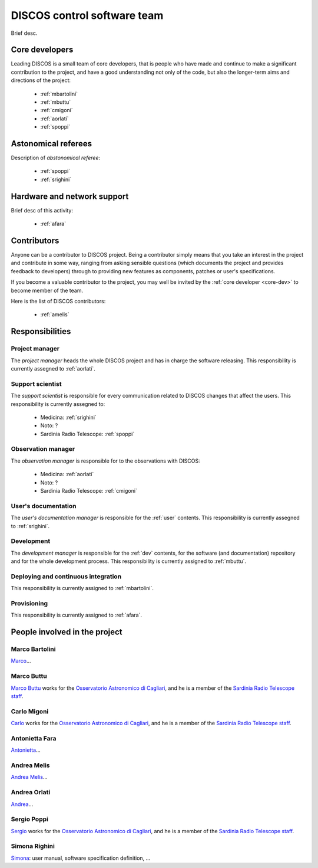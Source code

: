 
.. _team:

*****************************
DISCOS control software team
*****************************
Brief desc.

.. _core-dev:

Core developers
===============
Leading DISCOS is a small team of core developers, that is people who 
have made and continue to make a significant contribution to 
the project, and have a good understanding not only of the code,
but also the longer-term aims and directions of the project:

    * :ref:`mbartolini`
    * :ref:`mbuttu`
    * :ref:`cmigoni`
    * :ref:`aorlati`
    * :ref:`spoppi`


.. _astro_referees:

Astonomical referees
====================
Description of *abstonomical referee*:

    * :ref:`spoppi`
    * :ref:`srighini`


.. _hw_support:

Hardware and network support
============================
Brief desc of this activity:

    * :ref:`afara`

.. _contributors:

Contributors
============
Anyone can be a contributor to DISCOS project. Being a contributor 
simply means that you take an interest in the project and contribute 
in some way, ranging from asking sensible questions (which 
documents the project and provides feedback to developers) through to 
providing new features as components, patches or user's specifications.

If you become a valuable contributor to the project, you may well be 
invited by the :ref:`core developer <core-dev>` to become member of
the team.

Here is the list of DISCOS contributors:

    * :ref:`amelis`


Responsibilities
================

.. _project-manager:

Project manager
---------------
The *project manager* heads the whole DISCOS project and has
in charge the software releasing.
This responsibility is currently assegned to :ref:`aorlati`. 

.. _support-scientist:


Support scientist
-----------------
The *support scientist* is responsible for every communication 
related to DISCOS changes that affect the users. This responsibility is 
currently assegned to:

    * Medicina: :ref:`srighini`
    * Noto: ?
    * Sardinia Radio Telescope: :ref:`spoppi`


Observation manager
-------------------
The *observation manager* is responsible for to the observations 
with DISCOS: 

    * Medicina: :ref:`aorlati`
    * Noto: ?
    * Sardinia Radio Telescope: :ref:`cmigoni`


.. _user-doc-manager:

User's documentation
--------------------
The *user's documentation manager* is responsible for the :ref:`user`
contents. This responsibility is currently assegned to :ref:`srighini`. 


.. _dev-manager:

Development 
-----------
The *development manager* is responsible for the :ref:`dev` 
contents, for the software (and documentation) repository and for the
whole development process.
This responsibility is currently assigned to :ref:`mbuttu`. 


Deploying and continuous integration
------------------------------------
This responsibility is currently assigned to :ref:`mbartolini`.


Provisioning
------------
This responsibility is currently assigned to :ref:`afara`.


People involved in the project
==============================

.. _mbartolini:

Marco Bartolini
---------------
`Marco <mailto:bartolini@ira.inaf.it>`_...


.. _mbuttu:

Marco Buttu
-----------
`Marco Buttu <mailto:mbuttu@oa-cagliari.inaf.it>`_ works
for the `Osservatorio Astronomico di Cagliari
<http://www.oa-cagliari.inaf.it/>`_, and he is 
a member of the `Sardinia Radio Telescope staff
<http://www.srt.inaf.it/staff/>`_.


.. _cmigoni:

Carlo Migoni
------------
`Carlo <mailto: migoni@oa-cagliari.inaf.it>`_ works
for the `Osservatorio Astronomico di Cagliari
<http://www.oa-cagliari.inaf.it/>`_, and he is 
a member of the `Sardinia Radio Telescope staff
<http://www.srt.inaf.it/staff/>`_.


.. _afara:

Antonietta Fara
---------------
`Antonietta <mailto:righin_s@ira.inaf.it>`_...


.. _amelis:

Andrea Melis
------------
`Andrea Melis <mailto:amelis@ira.inaf.it>`_...


.. _aorlati:

Andrea Orlati
-------------
`Andrea <mailto:a.orlati@ira.inaf.it>`_...


.. _spoppi:

Sergio Poppi
------------
`Sergio <mailto:spoppi@oa-cagliari.inaf.it>`_ works
for the `Osservatorio Astronomico di Cagliari
<http://www.oa-cagliari.inaf.it/>`_, and he is 
a member of the `Sardinia Radio Telescope staff
<http://www.srt.inaf.it/staff/>`_.


.. _srighini:

Simona Righini
--------------
`Simona <mailto:righin_s@ira.inaf.it>`_: user manual, 
software specification definition, ...

